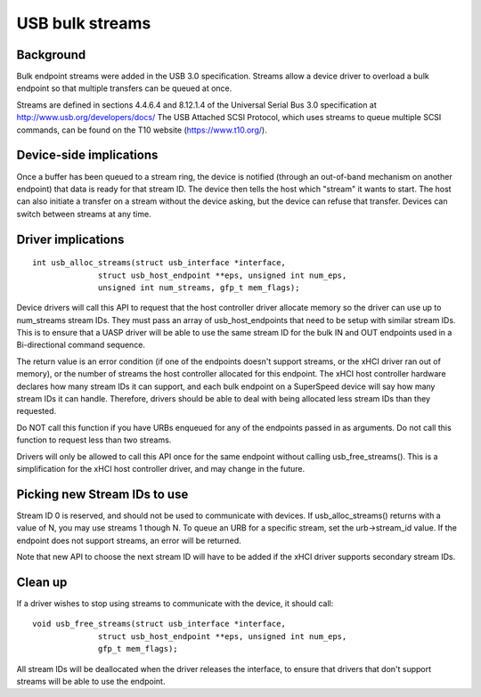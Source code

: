 USB bulk streams
~~~~~~~~~~~~~~~~

Background
==========

Bulk endpoint streams were added in the USB 3.0 specification.  Streams allow a
device driver to overload a bulk endpoint so that multiple transfers can be
queued at once.

Streams are defined in sections 4.4.6.4 and 8.12.1.4 of the Universal Serial Bus
3.0 specification at http://www.usb.org/developers/docs/  The USB Attached SCSI
Protocol, which uses streams to queue multiple SCSI commands, can be found on
the T10 website (https://www.t10.org/).


Device-side implications
========================

Once a buffer has been queued to a stream ring, the device is notified (through
an out-of-band mechanism on another endpoint) that data is ready for that stream
ID.  The device then tells the host which "stream" it wants to start.  The host
can also initiate a transfer on a stream without the device asking, but the
device can refuse that transfer.  Devices can switch between streams at any
time.


Driver implications
===================

::

  int usb_alloc_streams(struct usb_interface *interface,
		struct usb_host_endpoint **eps, unsigned int num_eps,
		unsigned int num_streams, gfp_t mem_flags);

Device drivers will call this API to request that the host controller driver
allocate memory so the driver can use up to num_streams stream IDs.  They must
pass an array of usb_host_endpoints that need to be setup with similar stream
IDs.  This is to ensure that a UASP driver will be able to use the same stream
ID for the bulk IN and OUT endpoints used in a Bi-directional command sequence.

The return value is an error condition (if one of the endpoints doesn't support
streams, or the xHCI driver ran out of memory), or the number of streams the
host controller allocated for this endpoint.  The xHCI host controller hardware
declares how many stream IDs it can support, and each bulk endpoint on a
SuperSpeed device will say how many stream IDs it can handle.  Therefore,
drivers should be able to deal with being allocated less stream IDs than they
requested.

Do NOT call this function if you have URBs enqueued for any of the endpoints
passed in as arguments.  Do not call this function to request less than two
streams.

Drivers will only be allowed to call this API once for the same endpoint
without calling usb_free_streams().  This is a simplification for the xHCI host
controller driver, and may change in the future.


Picking new Stream IDs to use
=============================

Stream ID 0 is reserved, and should not be used to communicate with devices.  If
usb_alloc_streams() returns with a value of N, you may use streams 1 though N.
To queue an URB for a specific stream, set the urb->stream_id value.  If the
endpoint does not support streams, an error will be returned.

Note that new API to choose the next stream ID will have to be added if the xHCI
driver supports secondary stream IDs.


Clean up
========

If a driver wishes to stop using streams to communicate with the device, it
should call::

  void usb_free_streams(struct usb_interface *interface,
		struct usb_host_endpoint **eps, unsigned int num_eps,
		gfp_t mem_flags);

All stream IDs will be deallocated when the driver releases the interface, to
ensure that drivers that don't support streams will be able to use the endpoint.
